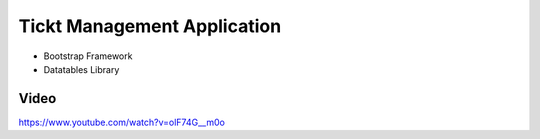 ###################
Tickt Management Application
###################

- Bootstrap Framework
- Datatables Library


*******************
Video
*******************

https://www.youtube.com/watch?v=olF74G__m0o

